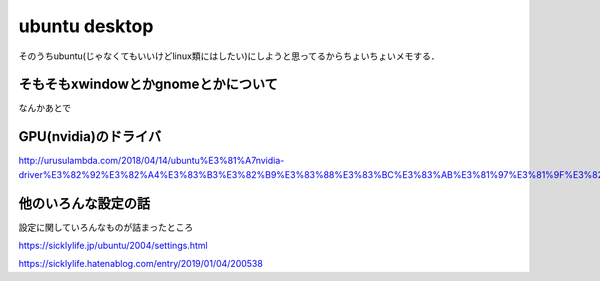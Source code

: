 =================
ubuntu desktop
=================

そのうちubuntu(じゃなくてもいいけどlinux類にはしたい)にしようと思ってるからちょいちょいメモする．


そもそもxwindowとかgnomeとかについて
======================================

なんかあとで

GPU(nvidia)のドライバ
========================

http://urusulambda.com/2018/04/14/ubuntu%E3%81%A7nvidia-driver%E3%82%92%E3%82%A4%E3%83%B3%E3%82%B9%E3%83%88%E3%83%BC%E3%83%AB%E3%81%97%E3%81%9F%E3%82%89nouveau%E6%AD%A2%E3%82%81%E3%82%8D%E3%81%A3%E3%81%A6%E8%A8%80%E3%82%8F%E3%82%8C/

他のいろんな設定の話
=====================

設定に関していろんなものが詰まったところ

https://sicklylife.jp/ubuntu/2004/settings.html

https://sicklylife.hatenablog.com/entry/2019/01/04/200538




